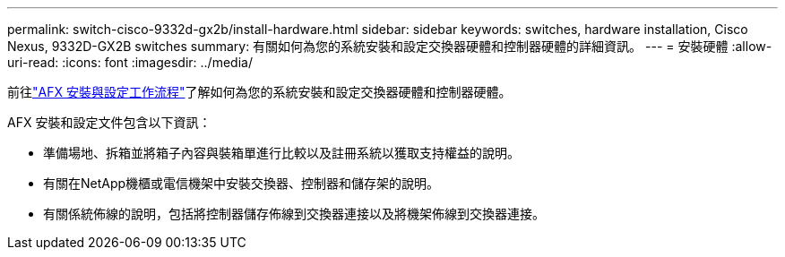 ---
permalink: switch-cisco-9332d-gx2b/install-hardware.html 
sidebar: sidebar 
keywords: switches, hardware installation, Cisco Nexus, 9332D-GX2B switches 
summary: 有關如何為您的系統安裝和設定交換器硬體和控制器硬體的詳細資訊。 
---
= 安裝硬體
:allow-uri-read: 
:icons: font
:imagesdir: ../media/


[role="lead"]
前往link:https://docs.netapp.com/us-en/ontap-afx/install-setup/install-setup-workflow.html["AFX 安裝與設定工作流程"^]了解如何為您的系統安裝和設定交換器硬體和控制器硬體。

AFX 安裝和設定文件包含以下資訊：

* 準備場地、拆箱並將箱子內容與裝箱單進行比較以及註冊系統以獲取支持權益的說明。
* 有關在NetApp機櫃或電信機架中安裝交換器、控制器和儲存架的說明。
* 有關係統佈線的說明，包括將控制器儲存佈線到交換器連接以及將機架佈線到交換器連接。


